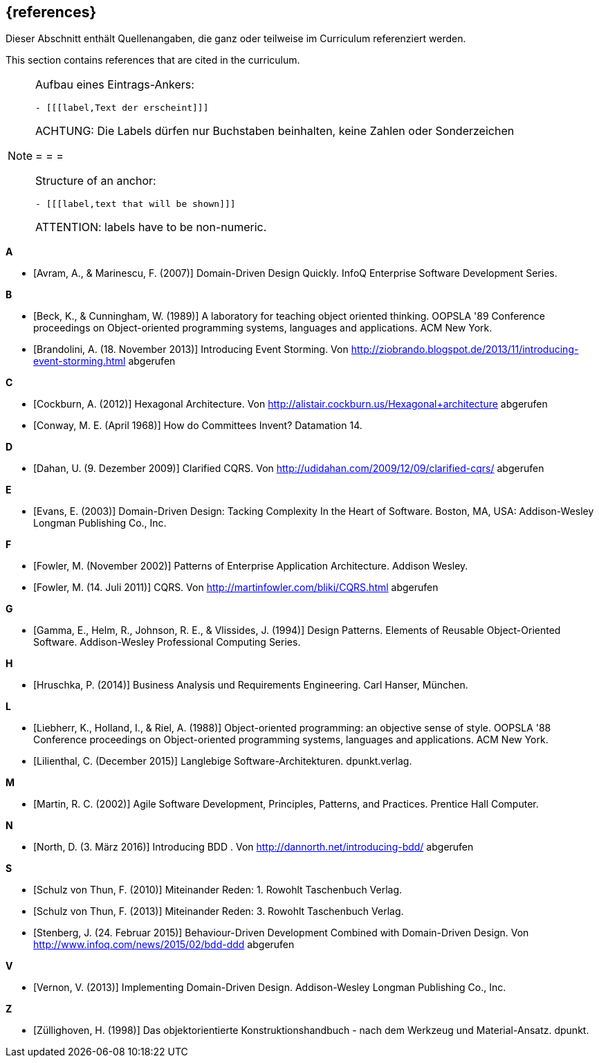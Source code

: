 // header file for curriculum section "References"
// (c) iSAQB e.V. (https://isaqb.org)
// ===============================================

[bibliography]
== {references}

// tag::DE[]
Dieser Abschnitt enthält Quellenangaben, die ganz oder teilweise im Curriculum referenziert werden.
// end::DE[]

// tag::EN[]
This section contains references that are cited in the curriculum.
// end::EN[]

// tag::REMARK[]
[NOTE]
====
Aufbau eines Eintrags-Ankers:
```
- [[[label,Text der erscheint]]]
```
ACHTUNG: Die Labels dürfen nur Buchstaben beinhalten, keine Zahlen oder Sonderzeichen

= = =

Structure of an anchor:
```
- [[[label,text that will be shown]]]
```
ATTENTION: labels have to be non-numeric.
====
// end::REMARK[]


**A**

- [[[avram,Avram, A., & Marinescu, F. (2007)]]] Domain-Driven Design Quickly. InfoQ Enterprise Software Development Series.

**B**

- [[[beck,Beck, K., & Cunningham, W. (1989)]]]  A laboratory for teaching object oriented thinking. OOPSLA '89 Conference proceedings on Object-oriented programming systems, languages and applications. ACM New York.
- [[[brandolini,Brandolini, A. (18. November 2013)]]]  Introducing Event Storming. Von http://ziobrando.blogspot.de/2013/11/introducing-event-storming.html abgerufen

**C**

- [[[cockburn,Cockburn, A. (2012)]]] Hexagonal Architecture. Von http://alistair.cockburn.us/Hexagonal+architecture abgerufen
- [[[conway,Conway, M. E. (April 1968)]]] How do Committees Invent? Datamation 14.

**D**

- [[[dahan,Dahan, U. (9. Dezember 2009)]]] Clarified CQRS. Von http://udidahan.com/2009/12/09/clarified-cqrs/ abgerufen

**E**

- [[[evans,Evans, E. (2003)]]] Domain-Driven Design: Tacking Complexity In the Heart of Software. Boston, MA, USA: Addison-Wesley Longman Publishing Co., Inc.

**F**

- [[[fowler2002,Fowler, M. (November 2002)]]] Patterns of Enterprise Application Architecture. Addison Wesley.
- [[[fowler2011,Fowler, M. (14. Juli 2011)]]] CQRS. Von http://martinfowler.com/bliki/CQRS.html abgerufen

**G**

- [[[gamma,Gamma, E., Helm, R., Johnson, R. E., & Vlissides, J. (1994)]]] Design Patterns. Elements of Reusable Object-Oriented Software. Addison-Wesley Professional Computing Series.

**H**

- [[[hruschka,Hruschka, P. (2014)]]] Business Analysis und Requirements Engineering. Carl Hanser, München.

**L**

- [[[liebherr,Liebherr, K., Holland, I., & Riel, A. (1988)]]] Object-oriented programming: an objective sense of style. OOPSLA '88 Conference proceedings on Object-oriented programming systems, languages and applications. ACM New York.
- [[[lilienthal,Lilienthal, C. (December 2015)]]] Langlebige Software-Architekturen. dpunkt.verlag.

**M**

- [[[martin,Martin, R. C. (2002)]]] Agile Software Development, Principles, Patterns, and Practices. Prentice Hall Computer.

**N**

- [[[north,North, D. (3. März 2016)]]] Introducing BDD . Von http://dannorth.net/introducing-bdd/ abgerufen

**S**

- [[[schulz2010,Schulz von Thun, F. (2010)]]] Miteinander Reden: 1. Rowohlt Taschenbuch Verlag.
- [[[schulz2013,Schulz von Thun, F. (2013)]]] Miteinander Reden: 3. Rowohlt Taschenbuch Verlag.
- [[[stenberg,Stenberg, J. (24. Februar 2015)]]] Behaviour-Driven Development Combined with Domain-Driven Design. Von http://www.infoq.com/news/2015/02/bdd-ddd abgerufen

**V**

- [[[vernon,Vernon, V. (2013)]]] Implementing Domain-Driven Design. Addison-Wesley Longman Publishing Co., Inc.

**Z**

- [[[zullighoven,Züllighoven, H. (1998)]]] Das objektorientierte Konstruktionshandbuch - nach dem Werkzeug und Material-Ansatz. dpunkt.
